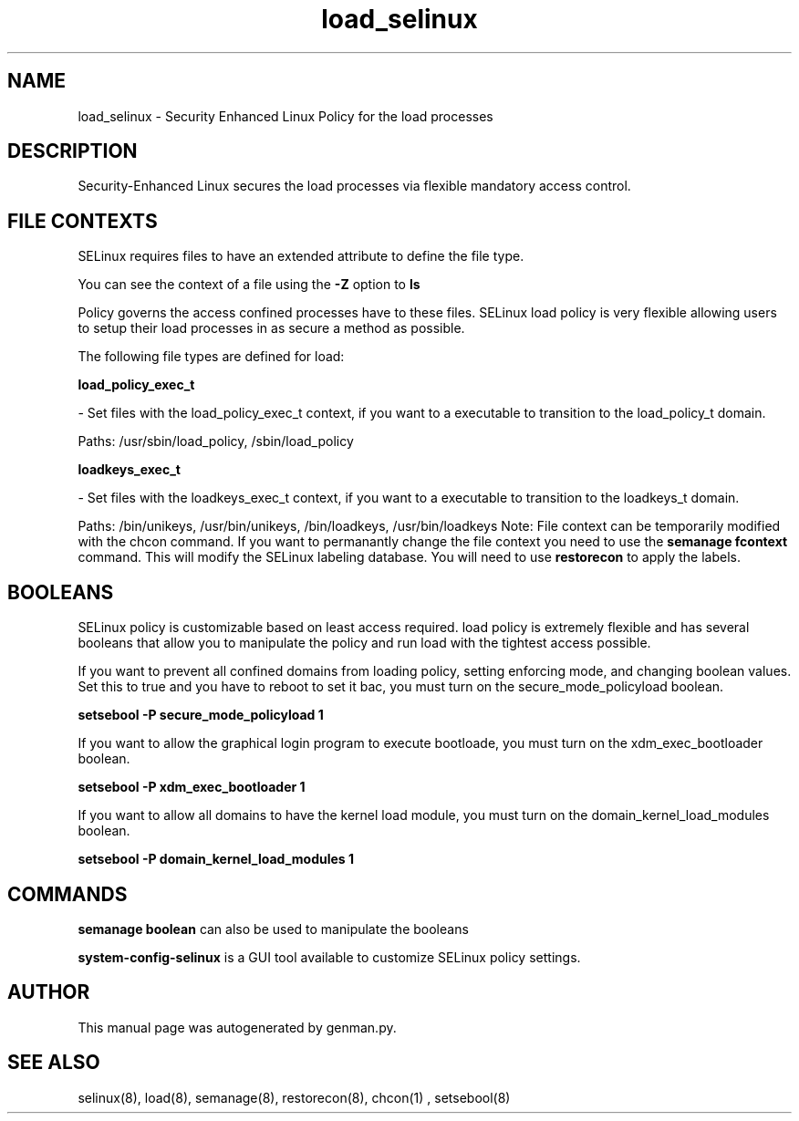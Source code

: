 .TH  "load_selinux"  "8"  "load" "dwalsh@redhat.com" "load SELinux Policy documentation"
.SH "NAME"
load_selinux \- Security Enhanced Linux Policy for the load processes
.SH "DESCRIPTION"

Security-Enhanced Linux secures the load processes via flexible mandatory access
control.  
.SH FILE CONTEXTS
SELinux requires files to have an extended attribute to define the file type. 
.PP
You can see the context of a file using the \fB\-Z\fP option to \fBls\bP
.PP
Policy governs the access confined processes have to these files. 
SELinux load policy is very flexible allowing users to setup their load processes in as secure a method as possible.
.PP 
The following file types are defined for load:


.EX
.B load_policy_exec_t 
.EE

- Set files with the load_policy_exec_t context, if you want to a executable to transition to the load_policy_t domain.

.br
Paths: 
/usr/sbin/load_policy, /sbin/load_policy

.EX
.B loadkeys_exec_t 
.EE

- Set files with the loadkeys_exec_t context, if you want to a executable to transition to the loadkeys_t domain.

.br
Paths: 
/bin/unikeys, /usr/bin/unikeys, /bin/loadkeys, /usr/bin/loadkeys
Note: File context can be temporarily modified with the chcon command.  If you want to permanantly change the file context you need to use the 
.B semanage fcontext 
command.  This will modify the SELinux labeling database.  You will need to use
.B restorecon
to apply the labels.

.SH BOOLEANS
SELinux policy is customizable based on least access required.  load policy is extremely flexible and has several booleans that allow you to manipulate the policy and run load with the tightest access possible.


.PP
If you want to prevent all confined domains from loading policy, setting enforcing mode, and changing boolean values.  Set this to true and you have to reboot to set it bac, you must turn on the secure_mode_policyload boolean.

.EX
.B setsebool -P secure_mode_policyload 1
.EE

.PP
If you want to allow the graphical login program to execute bootloade, you must turn on the xdm_exec_bootloader boolean.

.EX
.B setsebool -P xdm_exec_bootloader 1
.EE

.PP
If you want to allow all domains to have the kernel load module, you must turn on the domain_kernel_load_modules boolean.

.EX
.B setsebool -P domain_kernel_load_modules 1
.EE

.SH "COMMANDS"

.B semanage boolean
can also be used to manipulate the booleans

.PP
.B system-config-selinux 
is a GUI tool available to customize SELinux policy settings.

.SH AUTHOR	
This manual page was autogenerated by genman.py.

.SH "SEE ALSO"
selinux(8), load(8), semanage(8), restorecon(8), chcon(1)
, setsebool(8)